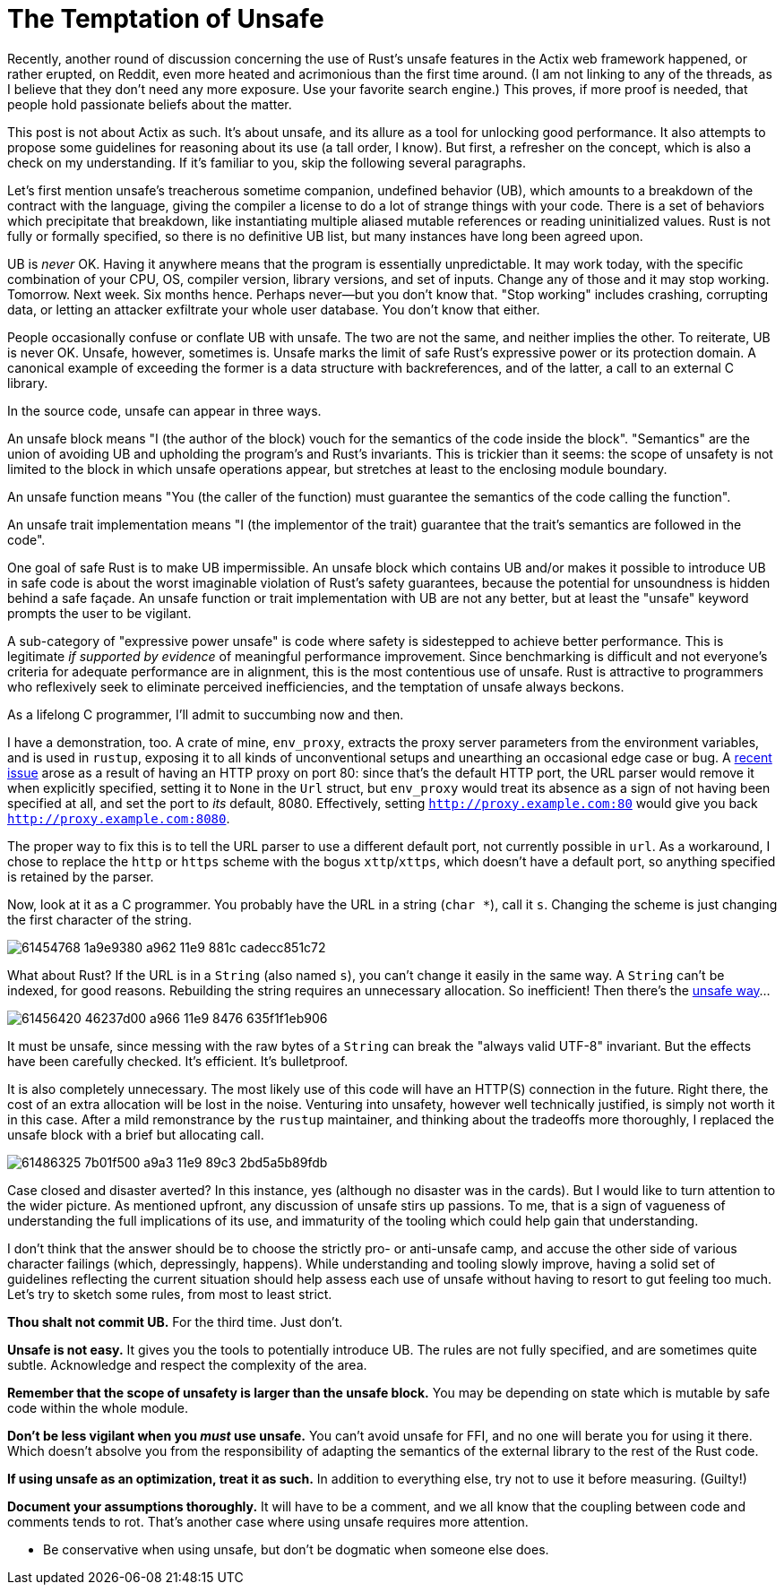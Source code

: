 = The Temptation of Unsafe
:hp-tags: Rust, unsafe

Recently, another round of discussion concerning the use of Rust's unsafe features in the Actix web framework happened, or rather erupted, on Reddit, even more heated and acrimonious than the first time around. (I am not linking to any of the threads, as I believe that they don't need any more exposure. Use your favorite search engine.) This proves, if more proof is needed, that people hold passionate beliefs about the matter.

This post is not about Actix as such. It's about unsafe, and its allure as a tool for unlocking good performance. It also attempts to propose some guidelines for reasoning about its use (a tall order, I know). But first, a refresher on the concept, which is also a check on my understanding. If it's familiar to you, skip the following several paragraphs.

Let's first mention unsafe's treacherous sometime companion, undefined behavior (UB), which amounts to a breakdown of the contract with the language, giving the compiler a license to do a lot of strange things with your code. There is a set of behaviors which precipitate that breakdown, like instantiating multiple aliased mutable references or reading uninitialized values. Rust is not fully or formally specified, so there is no definitive UB list, but many instances have long been agreed upon.

UB is _never_ OK. Having it anywhere means that the program is essentially unpredictable. It may work today, with the specific combination of your CPU, OS, compiler version, library versions, and set of inputs. Change any of those and it may stop working. Tomorrow. Next week. Six months hence. Perhaps never--but you don't know that. "Stop working" includes crashing, corrupting data, or letting an attacker exfiltrate your whole user database. You don't know that either.

People occasionally confuse or conflate UB with unsafe. The two are not the same, and neither implies the other. To reiterate, UB is never OK. Unsafe, however, sometimes is. Unsafe marks the limit of safe Rust's expressive power or its protection domain. A canonical example of exceeding the former is a data structure with backreferences, and of the latter, a call to an external C library.

In the source code, unsafe can appear in three ways.

An unsafe block means "I (the author of the block) vouch for the semantics of the code inside the block". "Semantics" are the union of avoiding UB and upholding the program's and Rust's invariants. This is trickier than it seems: the scope of unsafety is not limited to the block in which unsafe operations appear, but stretches at least to the enclosing module boundary.

An unsafe function means "You (the caller of the function) must guarantee the semantics of the code calling the function".

An unsafe trait implementation means "I (the implementor of the trait) guarantee that the trait's semantics are followed in the code".

One goal of safe Rust is to make UB impermissible. An unsafe block which contains UB and/or makes it possible to introduce UB in safe code is about the worst imaginable violation of Rust's safety guarantees, because the potential for unsoundness is hidden behind a safe façade. An unsafe function or trait implementation with UB are not any better, but at least the "unsafe" keyword prompts the user to be vigilant.

A sub-category of "expressive power unsafe" is code where safety is sidestepped to achieve better performance. This is legitimate _if supported by evidence_ of meaningful performance improvement. Since benchmarking is difficult and not everyone's criteria for adequate performance are in alignment, this is the most contentious use of unsafe. Rust is attractive to programmers who reflexively seek to eliminate perceived inefficiencies, and the temptation of unsafe always beckons.

As a lifelong C programmer, I'll admit to succumbing now and then.

I have a demonstration, too. A crate of mine, `env_proxy`, extracts the proxy server parameters from the environment variables, and is used in `rustup`, exposing it to all kinds of unconventional setups and unearthing an occasional edge case or bug. A https://github.com/inejge/env_proxy/issues/6[recent issue] arose as a result of having an HTTP proxy on port 80: since that's the default HTTP port, the URL parser would remove it when explicitly specified, setting it to `None` in the `Url` struct, but `env_proxy` would treat its absence as a sign of not having been specified at all, and set the port to _its_ default, 8080. Effectively, setting `http://proxy.example.com:80` would give you back `http://proxy.example.com:8080`.

The proper way to fix this is to tell the URL parser to use a different default port, not currently possible in `url`. As a workaround, I chose to replace the `http` or `https` scheme with the bogus `xttp`/`xttps`, which doesn't have a default port, so anything specified is retained by the parser.

Now, look at it as a C programmer. You probably have the URL in a string (`char *`), call it `s`. Changing the scheme is just changing the first character of the string.

image::https://user-images.githubusercontent.com/1049870/61454768-1a9e9380-a962-11e9-881c-cadecc851c72.png[]

What about Rust? If the URL is in a `String` (also named `s`), you can't change it easily in the same way. A `String` can't be indexed, for good reasons. Rebuilding the string requires an unnecessary allocation. So inefficient! Then there's the https://github.com/inejge/env_proxy/commit/33399e1ba23f4f27c2b5aa46c3222f995cb70a46[unsafe way]...

image::https://user-images.githubusercontent.com/1049870/61456420-46237d00-a966-11e9-8476-635f1f1eb906.png[]

It must be unsafe, since messing with the raw bytes of a `String` can break the "always valid UTF-8" invariant. But the effects have been carefully checked. It's efficient. It's bulletproof.

It is also completely unnecessary. The most likely use of this code will have an HTTP(S) connection in the future. Right there, the cost of an extra allocation will be lost in the noise. Venturing into unsafety, however well technically justified, is simply not worth it in this case. After a mild remonstrance by the `rustup` maintainer, and thinking about the tradeoffs more thoroughly, I replaced the unsafe block with a brief but allocating call.

image::https://user-images.githubusercontent.com/1049870/61486325-7b01f500-a9a3-11e9-89c3-2bd5a5b89fdb.png[]

Case closed and disaster averted? In this instance, yes (although no disaster was in the cards). But I would like to turn attention to the wider picture. As mentioned upfront, any discussion of unsafe stirs up passions. To me, that is a sign of vagueness of understanding the full implications of its use, and immaturity of the tooling which could help gain that understanding.

I don't think that the answer should be to choose the strictly pro- or anti-unsafe camp, and accuse the other side of various character failings (which, depressingly, happens). While understanding and tooling slowly improve, having a solid set of guidelines reflecting the current situation should help assess each use of unsafe without having to resort to gut feeling too much. Let's try to sketch some rules, from most to least strict.

*Thou shalt not commit UB.* For the third time. Just don't.

*Unsafe is not easy.* It gives you the tools to potentially introduce UB. The rules are not fully specified, and are sometimes quite subtle. Acknowledge and respect the complexity of the area.

*Remember that the scope of unsafety is larger than the unsafe block.* You may be depending on state which is mutable by safe code within the whole module.
 
*Don't be less vigilant when you _must_ use unsafe.* You can't avoid unsafe for FFI, and no one will berate you for using it there. Which doesn't absolve you from the responsibility of adapting the semantics of the external library to the rest of the Rust code.

*If using unsafe as an optimization, treat it as such.* In addition to everything else, try not to use it before measuring. (Guilty!)

*Document your assumptions thoroughly.* It will have to be a comment, and we all know that the coupling between code and comments tends to rot. That's another case where using unsafe requires more attention.

* Be conservative when using unsafe, but don't be dogmatic when someone else does.









